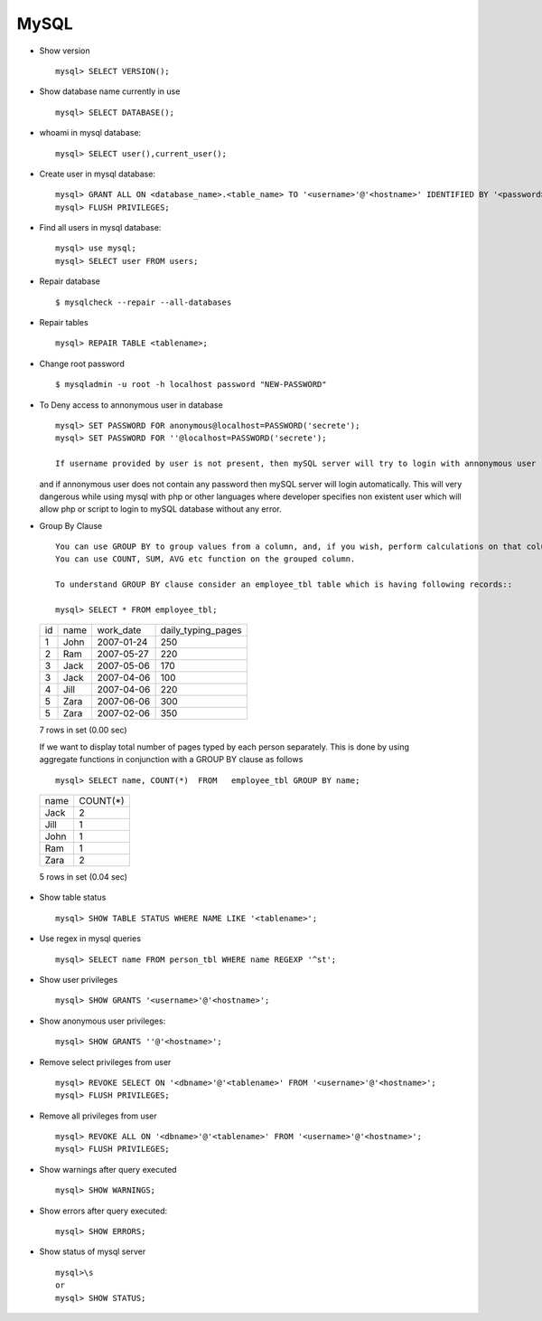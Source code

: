 MySQL
===== 

* Show version :: 

        mysql> SELECT VERSION(); 

* Show database name currently in use :: 
        
        mysql> SELECT DATABASE();

* whoami in mysql database:: 

        mysql> SELECT user(),current_user();


* Create user in mysql database:: 

        mysql> GRANT ALL ON <database_name>.<table_name> TO '<username>'@'<hostname>' IDENTIFIED BY '<password>'; 
        mysql> FLUSH PRIVILEGES;        


* Find all users in mysql database:: 

        mysql> use mysql;
        mysql> SELECT user FROM users;

* Repair database ::
    
        $ mysqlcheck --repair --all-databases 

* Repair tables :: 

        mysql> REPAIR TABLE <tablename>; 

* Change root password :: 
    
      	$ mysqladmin -u root -h localhost password "NEW-PASSWORD"

* To Deny access to annonymous user in database :: 

       	mysql> SET PASSWORD FOR anonymous@localhost=PASSWORD('secrete');
       	mysql> SET PASSWORD FOR ''@localhost=PASSWORD('secrete');
  
  	If username provided by user is not present, then mySQL server will try to login with annonymous user
  and if annonymous user does not contain any password then mySQL server will login automatically. This 
  will very dangerous while using mysql with php or other languages where developer specifies non existent 
  user which will allow php or script to login to mySQL database without any error.

* Group By Clause ::


	You can use GROUP BY to group values from a column, and, if you wish, perform calculations on that column.
	You can use COUNT, SUM, AVG etc function on the grouped column.

	To understand GROUP BY clause consider an employee_tbl table which is having following records:: 

        mysql> SELECT * FROM employee_tbl;


 +------+------+------------+--------------------+
 | id   | name | work_date  | daily_typing_pages |
 +------+------+------------+--------------------+
 |    1 | John | 2007-01-24 |                250 |
 +------+------+------------+--------------------+
 |    2 | Ram  | 2007-05-27 |                220 |
 +------+------+------------+--------------------+
 |    3 | Jack | 2007-05-06 |                170 |
 +------+------+------------+--------------------+
 |    3 | Jack | 2007-04-06 |                100 |
 +------+------+------------+--------------------+
 |    4 | Jill | 2007-04-06 |                220 |
 +------+------+------------+--------------------+
 |    5 | Zara | 2007-06-06 |                300 |
 +------+------+------------+--------------------+
 |    5 | Zara | 2007-02-06 |                350 |
 +------+------+------------+--------------------+

 7 rows in set (0.00 sec) 

 If we want to display total number of pages typed by each person separately.
 This is done by using aggregate functions in conjunction with a GROUP BY clause as follows ::

     mysql> SELECT name, COUNT(*)  FROM   employee_tbl GROUP BY name;

 +------+----------+
 | name | COUNT(*) |
 +------+----------+
 | Jack |        2 |
 +------+----------+
 | Jill |        1 |
 +------+----------+
 | John |        1 |
 +------+----------+
 | Ram  |        1 |
 +------+----------+
 | Zara |        2 |
 +------+----------+

 5 rows in set (0.04 sec)


* Show table status :: 

        mysql> SHOW TABLE STATUS WHERE NAME LIKE '<tablename>';


* Use regex in mysql queries ::

        mysql> SELECT name FROM person_tbl WHERE name REGEXP '^st';

* Show user privileges ::
        
        mysql> SHOW GRANTS '<username>'@'<hostname>';

* Show anonymous user privileges:: 
        
        mysql> SHOW GRANTS ''@'<hostname>'; 

* Remove select privileges from user ::

        mysql> REVOKE SELECT ON '<dbname>'@'<tablename>' FROM '<username>'@'<hostname>'; 
        mysql> FLUSH PRIVILEGES;        

* Remove all privileges from user ::

        mysql> REVOKE ALL ON '<dbname>'@'<tablename>' FROM '<username>'@'<hostname>'; 
        mysql> FLUSH PRIVILEGES;        

* Show warnings after query executed ::

        mysql> SHOW WARNINGS;

* Show errors after query executed:: 

        mysql> SHOW ERRORS;

* Show status of mysql server ::
        
        mysql>\s
        or
        mysql> SHOW STATUS;

